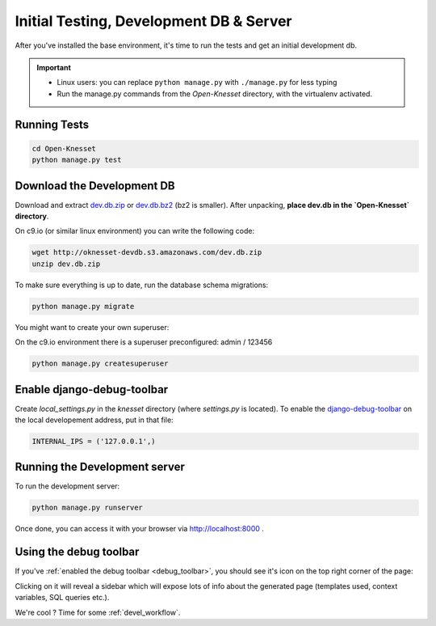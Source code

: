 .. _tests_develdb:

=============================================
Initial Testing, Development DB & Server
=============================================

After you've installed the base environment, it's time to run the tests and get
an initial development db.

.. important::

    - Linux users: you can replace ``python manage.py`` with ``./manage.py`` for
      less typing
    - Run the manage.py commands from the `Open-Knesset` directory, with the
      virtualenv activated.


Running Tests
==============

.. code-block:: sh

    cd Open-Knesset
    python manage.py test

Download the Development DB
===============================

Download and extract dev.db.zip_ or dev.db.bz2_ (bz2 is smaller). After
unpacking, **place dev.db in the `Open-Knesset` directory**.

On c9.io (or similar linux environment) you can write the following code:

.. code-block:: sh

    wget http://oknesset-devdb.s3.amazonaws.com/dev.db.zip
    unzip dev.db.zip

.. _dev.db.zip: http://oknesset-devdb.s3.amazonaws.com/dev.db.zip
.. _dev.db.bz2: http://oknesset-devdb.s3.amazonaws.com/dev.db.bz2

To make sure everything is up to date, run the database schema migrations:

.. code-block:: sh

    python manage.py migrate


You might want to create your own superuser:

On the c9.io environment there is a superuser preconfigured: admin / 123456

.. code-block:: sh

    python manage.py createsuperuser


.. _debug_toolbar:

Enable django-debug-toolbar
==============================

.. todo:: Expand on this

Create `local_settings.py` in the `knesset` directory (where `settings.py` is
located). To enable the `django-debug-toolbar`_ on the local developement address,
put in that file:

.. _django-debug-toolbar: http://pypi.python.org/pypi/django-debug-toolbar

.. code-block:: python

    INTERNAL_IPS = ('127.0.0.1',)

Running the Development server
=====================================

To run the development server:

.. code-block:: sh

    python manage.py runserver

Once done, you can access it with your browser via http://localhost:8000 .


Using the debug toolbar
=================================

If you've :ref:`enabled the debug toolbar <debug_toolbar>`, you should see it's
icon on the top right corner of the page:

.. image:: ../_static/djdt.png


Clicking on it will reveal a sidebar which will expose lots of info about the
generated page (templates used, context variables, SQL queries etc.).

We're cool ? Time for some :ref:`devel_workflow`.
